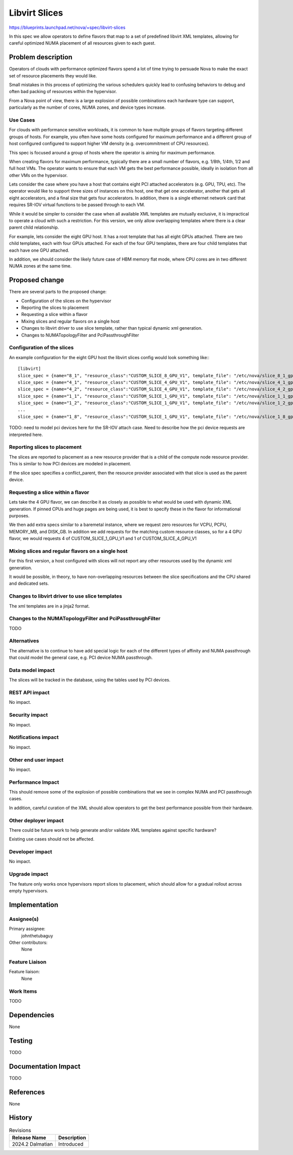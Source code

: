 ..
 This work is licensed under a Creative Commons Attribution 3.0 Unported
 License.

 http://creativecommons.org/licenses/by/3.0/legalcode

==========================================
Libvirt Slices
==========================================

https://blueprints.launchpad.net/nova/+spec/libvirt-slices

In this spec we allow operators to define flavors that
map to a set of predefined libvirt XML templates,
allowing for careful optimized NUMA placement of all
resources given to each guest.

Problem description
===================

Operators of clouds with performance optimized flavors spend
a lot of time trying to persuade Nova to make the exact set
of resource placements they would like.

Small mistakes in this process of optimizing the various
schedulers quickly lead to confusing behaviors to debug and
often bad packing of resources within the hypervisor.

From a Nova point of view, there is a large explosion of
possible combinations each hardware type can support,
particularly as the number of cores, NUMA zones, and
device types increase.

Use Cases
---------

For clouds with performance sensitive workloads, it is common
to have multiple groups of flavors targeting different
groups of hosts. For example, you often have some hosts
configured for maximum performance and a different group of
host configured configured to support higher VM density
(e.g. overcommitment of CPU resources).

This spec is focused around a group of hosts where the
operator is aiming for maximum performance.

When creating flavors for maximum performance,
typically there are a small number of flavors,
e.g. 1/8th, 1/4th, 1/2 and full host VMs.
The operator wants to ensure that each VM gets the best
performance possible, ideally in isolation from all other
VMs on the hypervisor.

Lets consider the case where you have a host that contains
eight PCI attached accelerators (e.g. GPU, TPU, etc).
The operator would like to support three sizes of instances
on this host, one that get one accelerator, another that
gets all eight accelerators, and a final size that gets
four accelerators.
In addition, there is a single ethernet network card
that requires SR-IOV virtual functions to be
passed through to each VM.

While it would be simpler to consider the case when all
available XML templates are mutually exclusive, it is
impractical to operate a cloud with such a restriction.
For this version, we only allow overlapping templates
where there is a clear parent child relationship.

For example, lets consider the eight GPU host. It has
a root template that has all eight GPUs attached.
There are two child templates, each with four GPUs attached.
For each of the four GPU templates, there are four child
templates that each have one GPU attached.

In addition, we should consider the likely future
case of HBM memory flat mode, where CPU cores are in
two different NUMA zones at the same time.

Proposed change
===============

There are several parts to the proposed change:

* Configuration of the slices on the hypervisor
* Reporting the slices to placement
* Requesting a slice within a flavor
* Mixing slices and regular flavors on a single host
* Changes to libvirt driver to use slice template,
  rather than typical dynamic xml generation.
* Changes to NUMATopologyFilter and PciPassthroughFilter

Configuration of the slices
---------------------------

An example configuration for the eight GPU host
the libvirt slices config would look something like:::

    [libvirt]
    slice_spec = {name="8_1", "resource_class":"CUSTOM_SLICE_8_GPU_V1", template_file": "/etc/nova/slice_8_1_gpus.xml"}
    slice_spec = {name="4_1", "resource_class":"CUSTOM_SLICE_4_GPU_V1", template_file": "/etc/nova/slice_4_1_gpus.xml", conflict_parent="8_1"}
    slice_spec = {name="4_2", "resource_class":"CUSTOM_SLICE_4_GPU_V1", template_file": "/etc/nova/slice_4_2_gpus.xml", conflict_parent="8_1"}
    slice_spec = {name="1_1", "resource_class":"CUSTOM_SLICE_1_GPU_V1", template_file": "/etc/nova/slice_1_1_gpus.xml", conflict_parent="4_1"}
    slice_spec = {name="1_2", "resource_class":"CUSTOM_SLICE_1_GPU_V1", template_file": "/etc/nova/slice_1_2_gpus.xml", conflict_parent="4_1"}
    ...
    slice_spec = {name="1_8", "resource_class":"CUSTOM_SLICE_1_GPU_V1", template_file": "/etc/nova/slice_1_8_gpus.xml", conflict_parent="4_2"}

TODO: need to model pci devices here for the SR-IOV attach case.
Need to describe how the pci device requests are interpreted here.

Reporting slices to placement
-----------------------------

The slices are reported to placement as a new resource provider
that is a child of the compute node resource provider.
This is similar to how PCI devices are modeled in placement.

If the slice spec specifies a conflict_parent, then the resource
provider associated with that slice is used as the parent device.

Requesting a slice within a flavor
----------------------------------

Lets take the 4 GPU flavor, we can describe it as closely as possible
to what would be used with dynamic XML generation.
If pinned CPUs and huge pages are being used, it is best to
specify these in the flavor for informational purposes.

We then add extra specs similar to a baremetal instance, where we
request zero resources for VCPU, PCPU, MEMORY_MB, and DISK_GB.
In addition we add requests for the matching custom resource classes,
so for a 4 GPU flavor, we would requests 4 of CUSTOM_SLICE_1_GPU_V1
and 1 of CUSTOM_SLICE_4_GPU_V1

Mixing slices and regular flavors on a single host
--------------------------------------------------

For this first version, a host configured with slices will not report
any other resources used by the dynamic xml generation.

It would be possible, in theory, to have non-overlapping resources
between the slice specifications and the CPU shared and dedicated sets.

Changes to libvirt driver to use slice templates
------------------------------------------------

The xml templates are in a jinja2 format.


Changes to the NUMATopologyFilter and PciPassthroughFilter
----------------------------------------------------------

TODO

Alternatives
------------

The alternative is to continue to have add special logic for each of the
different types of affinity and NUMA passthrough that could model the
general case, e.g. PCI device NUMA passthrough.

Data model impact
-----------------

The slices will be tracked in the database, using the tables used by PCI devices.

REST API impact
---------------

No impact.

Security impact
---------------

No impact.

Notifications impact
--------------------

No impact.

Other end user impact
---------------------

No impact.

Performance Impact
------------------

This should remove some of the explosion of possible combinations
that we see in complex NUMA and PCI passthrough cases.

In addition, careful curation of the XML should allow operators
to get the best performance possible from their hardware.

Other deployer impact
---------------------

There could be future work to help generate and/or validate
XML templates against specific hardware?

Existing use cases should not be affected.

Developer impact
----------------

No impact.

Upgrade impact
--------------

The feature only works once hypervisors report
slices to placement, which should allow for a gradual
rollout across empty hypervisors.

Implementation
==============

Assignee(s)
-----------

Primary assignee:
  johnthetubaguy

Other contributors:
  None

Feature Liaison
---------------

Feature liaison:
  None

Work Items
----------

TODO

Dependencies
============

None


Testing
=======

TODO


Documentation Impact
====================

TODO

References
==========

None

History
=======

.. list-table:: Revisions
   :header-rows: 1

   * - Release Name
     - Description
   * - 2024.2 Dalmatian
     - Introduced
